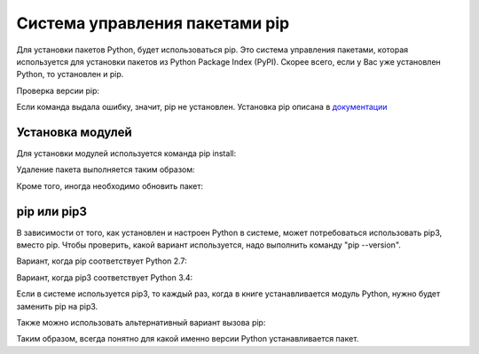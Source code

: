 Система управления пакетами pip
===============================

Для установки пакетов Python, будет использоваться pip. Это система
управления пакетами, которая используется для установки пакетов из
Python Package Index (PyPI). Скорее всего, если у Вас уже установлен
Python, то установлен и pip.

Проверка версии pip:

.. code-block:: console
    $ pip --version
    pip 19.1.1 from /home/vagrant/venv/pyneng-py3-7/lib/python3.7/site-packages/pip (python 3.7)


Если команда выдала ошибку, значит, pip не установлен. Установка pip
описана в `документации <https://pip.pypa.io/en/stable/installing/>`__

Установка модулей
^^^^^^^^^^^^^^^^^

Для установки модулей используется команда pip install:

.. code:: console
    $ pip install tabulate

Удаление пакета выполняется таким образом:

.. code:: console
    $ pip uninstall tabulate

Кроме того, иногда необходимо обновить пакет:

.. code:: console
    $ pip install --upgrade tabulate

pip или pip3
^^^^^^^^^^^^

В зависимости от того, как установлен и настроен Python в системе, может
потребоваться использовать pip3, вместо pip. Чтобы проверить, какой
вариант используется, надо выполнить команду "pip --version".

Вариант, когда pip соответствует Python 2.7:

.. code:: console
    $ pip --version
    pip 9.0.1 from /usr/local/lib/python2.7/dist-packages (python 2.7)

Вариант, когда pip3 соответствует Python 3.4:

.. code:: console
    $ pip3 --version
    pip 1.5.6 from /usr/lib/python3/dist-packages (python 3.4)

Если в системе используется pip3, то каждый раз, когда в книге
устанавливается модуль Python, нужно будет заменить pip на pip3.

Также можно использовать альтернативный вариант вызова pip:

.. code:: console
    $ python3.6 -m pip install tabulate

Таким образом, всегда понятно для какой именно версии Python
устанавливается пакет.
